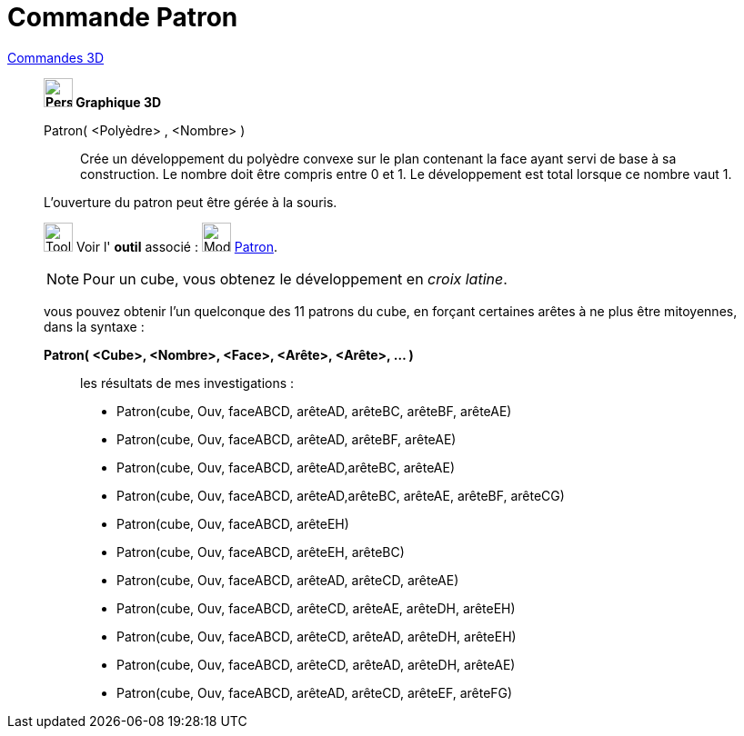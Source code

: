 = Commande Patron
:page-en: commands/Net
ifdef::env-github[:imagesdir: /fr/modules/ROOT/assets/images]

xref:commands/Commandes_3D.adoc[Commandes 3D] 
_____________________________________
*image:32px-Perspectives_algebra_3Dgraphics.svg.png[Perspectives algebra 3Dgraphics.svg,width=32,height=32] Graphique
3D*

Patron( <Polyèdre> , <Nombre> )::
  Crée un développement du polyèdre convexe sur le plan contenant la face ayant servi de base à sa construction. Le
  nombre doit être compris entre 0 et 1. Le développement est total lorsque ce nombre vaut 1.

L'ouverture du patron peut être gérée à la souris.

image:Tool_tool.png[Tool tool.png,width=32,height=32] Voir l' *outil* associé : image:Mode_net.png[Mode
net.png,width=32,height=32] xref:/tools/Patron.adoc[Patron].



[NOTE]
====

Pour un cube, vous obtenez le développement en _croix latine_.

====

vous pouvez obtenir l'un quelconque des 11 patrons du cube, en forçant certaines arêtes à ne plus être mitoyennes, dans
la syntaxe :

*Patron( <Cube>, <Nombre>, <Face>, <Arête>, <Arête>, ... )*
_______________________________________
les résultats de mes investigations :

* Patron(cube, Ouv, faceABCD, arêteAD, arêteBC, arêteBF, arêteAE)

* Patron(cube, Ouv, faceABCD, arêteAD, arêteBF, arêteAE)

* Patron(cube, Ouv, faceABCD, arêteAD,arêteBC, arêteAE)

* Patron(cube, Ouv, faceABCD, arêteAD,arêteBC, arêteAE, arêteBF, arêteCG)

* Patron(cube, Ouv, faceABCD, arêteEH)

* Patron(cube, Ouv, faceABCD, arêteEH, arêteBC)

* Patron(cube, Ouv, faceABCD, arêteAD, arêteCD, arêteAE)

* Patron(cube, Ouv, faceABCD, arêteCD, arêteAE, arêteDH, arêteEH)

* Patron(cube, Ouv, faceABCD, arêteCD, arêteAD, arêteDH, arêteEH)

* Patron(cube, Ouv, faceABCD, arêteCD, arêteAD, arêteDH, arêteAE)

* Patron(cube, Ouv, faceABCD, arêteAD, arêteCD, arêteEF, arêteFG)

